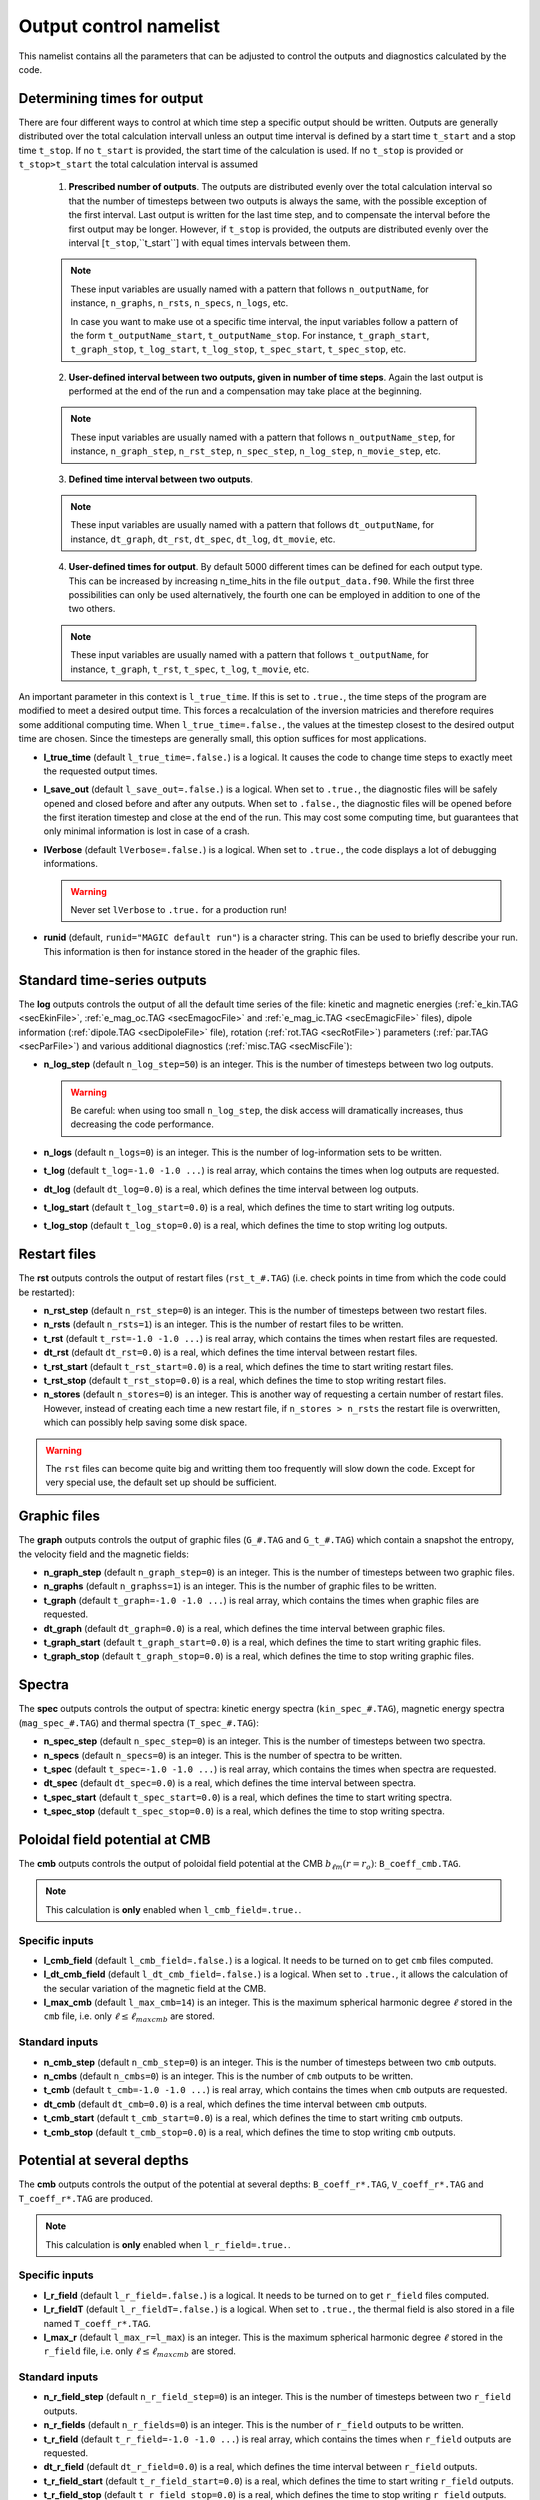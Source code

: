 Output control namelist
=======================

This namelist contains all the parameters that can be adjusted to control the outputs and diagnostics calculated by the code.


Determining times for output
----------------------------

There are four different ways to control at which time step a specific output should be written. Outputs are generally distributed over the total calculation intervall unless an output time interval is defined by a start time ``t_start`` and a stop time ``t_stop``. If no ``t_start`` is provided, the start time of the calculation is used. If no ``t_stop`` is provided or ``t_stop>t_start`` the total calculation interval is assumed

   1. **Prescribed number of outputs**. The outputs are distributed evenly over the total calculation interval so that the number of timesteps between two outputs is always the same, with the possible exception of the first interval. Last output is written for the last time step, and to compensate the interval before the first output may be longer. However, if ``t_stop`` is provided, the outputs are distributed evenly over the interval [``t_stop``,``t_start``] with equal times intervals between them. 

   .. note:: These input variables are usually named with a pattern that follows ``n_outputName``, for instance, ``n_graphs``, ``n_rsts``, ``n_specs``, ``n_logs``, etc.
             
             In case you want to make use ot a specific time interval, the input variables follow a pattern of the form ``t_outputName_start``, ``t_outputName_stop``. For instance, ``t_graph_start``, ``t_graph_stop``, ``t_log_start``, ``t_log_stop``, ``t_spec_start``, ``t_spec_stop``, etc.

   ..

   2. **User-defined interval between two outputs, given in number of time steps**. Again the last output is performed at the end of the run and a compensation may take place at the beginning.

   .. note:: These input variables are usually named with a pattern that follows ``n_outputName_step``, for instance, ``n_graph_step``, ``n_rst_step``, ``n_spec_step``, ``n_log_step``, ``n_movie_step``, etc.

   ..

   3. **Defined time interval between two outputs**.

   .. note:: These input variables are usually named with a pattern that follows ``dt_outputName``, for instance, ``dt_graph``, ``dt_rst``, ``dt_spec``, ``dt_log``, ``dt_movie``, etc.

   ..

   4. **User-defined times for output**. By default 5000 different times can be defined for each output type. This can be increased by increasing n_time_hits in the file ``output_data.f90``. While the first three possibilities can only be used alternatively, the fourth one can be employed in addition to one of the two others.

   .. note:: These input variables are usually named with a pattern that follows ``t_outputName``, for instance, ``t_graph``, ``t_rst``, ``t_spec``, ``t_log``, ``t_movie``, etc.

   ..


An important parameter in this context is ``l_true_time``. If this is set to ``.true.``, the time steps of the program are modified to meet a desired output time. This forces a recalculation of the inversion matricies and therefore requires some additional computing time. When ``l_true_time=.false.``, the values at the timestep closest to the desired output time are chosen. Since the timesteps are generally small, this option suffices for most applications.

* **l_true_time** (default ``l_true_time=.false.``) is a logical. It causes the code to change time steps to exactly meet the requested output times.

* **l_save_out** (default ``l_save_out=.false.``) is a logical. When set to ``.true.``, the diagnostic files will be safely opened and closed before and after any outputs. When set to ``.false.``, the diagnostic files will be opened before the first iteration timestep and close at the end of the run. This may cost some computing time, but guarantees that only minimal information is lost in case of a crash.

* **lVerbose** (default ``lVerbose=.false.``) is a logical. When set to ``.true.``, the code displays a lot of debugging informations.

  .. warning:: Never set ``lVerbose`` to ``.true.`` for a production run!

* **runid** (default, ``runid="MAGIC default run"``) is a character string. This can be used to briefly describe your run. This information is then for instance stored in the header of the graphic files.


Standard time-series outputs
----------------------------

The **log** outputs controls the output of all the default time series of the
file: kinetic and magnetic energies (:ref:`e_kin.TAG <secEkinFile>`,
:ref:`e_mag_oc.TAG <secEmagocFile>` and :ref:`e_mag_ic.TAG <secEmagicFile>`
files), dipole information (:ref:`dipole.TAG <secDipoleFile>` file), rotation
(:ref:`rot.TAG <secRotFile>`) parameters (:ref:`par.TAG <secParFile>`) and
various additional diagnostics (:ref:`misc.TAG <secMiscFile`):

* **n_log_step** (default ``n_log_step=50``) is an integer. This is the number of timesteps between two log outputs.

  .. warning:: Be careful: when using too small ``n_log_step``, the disk access will dramatically increases, thus decreasing the code performance.

* **n_logs** (default ``n_logs=0``) is an integer. This is the number of log-information sets to be written.

* **t_log**  (default  ``t_log=-1.0 -1.0 ...``) is real array, which contains the times when log outputs are requested.

* **dt_log** (default ``dt_log=0.0``) is a real, which defines the time interval between log outputs.

* **t_log_start** (default ``t_log_start=0.0``) is a real, which defines the time to start writing log outputs.

* **t_log_stop** (default ``t_log_stop=0.0``) is a real, which defines the time to stop writing log outputs.


Restart files
-------------

The **rst** outputs controls the output of restart files (``rst_t_#.TAG``) (i.e. check points in time from which the code could be restarted):

* **n_rst_step** (default ``n_rst_step=0``) is an integer. This is the number of timesteps between two restart files.

* **n_rsts** (default ``n_rsts=1``) is an integer. This is the number of restart files to be written.

* **t_rst**  (default  ``t_rst=-1.0 -1.0 ...``) is real array, which contains the times when restart files are requested.

* **dt_rst** (default ``dt_rst=0.0``) is a real, which defines the time interval between restart files.

* **t_rst_start** (default ``t_rst_start=0.0``) is a real, which defines the time to start writing restart files.

* **t_rst_stop** (default ``t_rst_stop=0.0``) is a real, which defines the time to stop writing restart files.

* **n_stores** (default ``n_stores=0``) is an integer. This is another way of requesting a certain number of restart files. However, instead of creating each time a new restart file, if ``n_stores > n_rsts``  the restart file is overwritten, which can possibly help saving some disk space.

.. warning:: The ``rst`` files can become quite big and writting them too frequently will slow down the code. Except for very special use, the default set up should be sufficient.


Graphic files
-------------

The **graph** outputs controls the output of graphic files (``G_#.TAG`` and ``G_t_#.TAG``) which contain a snapshot the entropy, the velocity field and the magnetic fields:

* **n_graph_step** (default ``n_graph_step=0``) is an integer. This is the number of timesteps between two graphic files.

* **n_graphs** (default ``n_graphss=1``) is an integer. This is the number of graphic files to be written.

* **t_graph**  (default  ``t_graph=-1.0 -1.0 ...``) is real array, which contains the times when graphic files are requested.

* **dt_graph** (default ``dt_graph=0.0``) is a real, which defines the time interval between graphic files.

* **t_graph_start** (default ``t_graph_start=0.0``) is a real, which defines the time to start writing graphic files.

* **t_graph_stop** (default ``t_graph_stop=0.0``) is a real, which defines the time to stop writing graphic files.



Spectra
-------

The **spec** outputs controls the output of spectra: kinetic energy spectra (``kin_spec_#.TAG``), magnetic energy spectra (``mag_spec_#.TAG``) and thermal spectra (``T_spec_#.TAG``):

* **n_spec_step** (default ``n_spec_step=0``) is an integer. This is the number of timesteps between two spectra.

* **n_specs** (default ``n_specs=0``) is an integer. This is the number of spectra to be written.

* **t_spec**  (default  ``t_spec=-1.0 -1.0 ...``) is real array, which contains the times when spectra are requested.

* **dt_spec** (default ``dt_spec=0.0``) is a real, which defines the time interval between spectra.

* **t_spec_start** (default ``t_spec_start=0.0``) is a real, which defines the time to start writing spectra.

* **t_spec_stop** (default ``t_spec_stop=0.0``) is a real, which defines the time to stop writing spectra.


Poloidal field potential at CMB
-------------------------------

The **cmb** outputs controls the output of poloidal field potential at the CMB :math:`b_{\ell m}(r=r_o)`: ``B_coeff_cmb.TAG``.

.. note:: This calculation is **only** enabled when ``l_cmb_field=.true.``.

Specific inputs
+++++++++++++++

* **l_cmb_field** (default ``l_cmb_field=.false.``) is a logical. It needs to be turned on to get ``cmb`` files computed.

* **l_dt_cmb_field** (default ``l_dt_cmb_field=.false.``) is a logical. When set to ``.true.``, it allows the calculation of the secular variation of the magnetic field at the CMB.

* **l_max_cmb** (default ``l_max_cmb=14``) is an integer. This is the maximum spherical harmonic degree :math:`\ell` stored in the ``cmb`` file, i.e. only :math:`\ell \leq \ell_{maxcmb}` are stored.

Standard inputs
+++++++++++++++

* **n_cmb_step** (default ``n_cmb_step=0``) is an integer. This is the number of timesteps between two ``cmb`` outputs.

* **n_cmbs** (default ``n_cmbs=0``) is an integer. This is the number of ``cmb`` outputs to be written.

* **t_cmb**  (default  ``t_cmb=-1.0 -1.0 ...``) is real array, which contains the times when ``cmb`` outputs are requested.

* **dt_cmb** (default ``dt_cmb=0.0``) is a real, which defines the time interval between ``cmb`` outputs.

* **t_cmb_start** (default ``t_cmb_start=0.0``) is a real, which defines the time to start writing ``cmb`` outputs.

* **t_cmb_stop** (default ``t_cmb_stop=0.0``) is a real, which defines the time to stop writing ``cmb`` outputs.


Potential at several depths
---------------------------

The **cmb** outputs controls the output of the potential at several depths: ``B_coeff_r*.TAG``, ``V_coeff_r*.TAG`` and ``T_coeff_r*.TAG`` are produced.

.. note:: This calculation is **only** enabled when ``l_r_field=.true.``.

Specific inputs
+++++++++++++++

* **l_r_field** (default ``l_r_field=.false.``) is a logical. It needs to be turned on to get ``r_field`` files computed.

* **l_r_fieldT** (default ``l_r_fieldT=.false.``) is a logical. When set to ``.true.``, the thermal field is also stored in a file named ``T_coeff_r*.TAG``.

* **l_max_r** (default ``l_max_r=l_max``) is an integer. This is the maximum spherical harmonic degree :math:`\ell` stored in the ``r_field`` file, i.e. only :math:`\ell \leq \ell_{maxcmb}` are stored.

Standard inputs
+++++++++++++++

* **n_r_field_step** (default ``n_r_field_step=0``) is an integer. This is the number of timesteps between two ``r_field`` outputs.

* **n_r_fields** (default ``n_r_fields=0``) is an integer. This is the number of ``r_field`` outputs to be written.

* **t_r_field**  (default  ``t_r_field=-1.0 -1.0 ...``) is real array, which contains the times when ``r_field`` outputs are requested.

* **dt_r_field** (default ``dt_r_field=0.0``) is a real, which defines the time interval between ``r_field`` outputs.

* **t_r_field_start** (default ``t_r_field_start=0.0``) is a real, which defines the time to start writing ``r_field`` outputs.

* **t_r_field_stop** (default ``t_r_field_stop=0.0``) is a real, which defines the time to stop writing ``r_field`` outputs.



Movie files
-----------


The **movie** outputs controls the output of movie files (``*_mov.TAG``). 

.. note:: This calculation is **only** enabled when ``l_movie=.true.``.

Specific inputs
+++++++++++++++

* **l_movie** (default ``l_movie=.false.``) is a logical. It needs to be turned on to get movie computed.

* **movie** (default ``movie=' ', ' ', ...``) is a character string array. It contains the name of the movies one wants to compute.

Standard inputs
+++++++++++++++

* **n_movie_step** (default ``n_movie_step=0``) is an integer. This is the number of timesteps between two movie outputs.

* **n_movies** (default ``n_moviess=1``) is an integer. This is the number of movie outputs to be written.

* **t_movie**  (default  ``t_movie=-1.0 -1.0 ...``) is real array, which contains the times when movie outputs are requested.

* **dt_movie** (default ``dt_movie=0.0``) is a real, which defines the time interval between movie outputs.

* **t_movie_start** (default ``t_movie_start=0.0``) is a real, which defines the time to start writing movie outputs.

* **t_movie_stop** (default ``t_movie_stop=0.0``) is a real, which defines the time to stop writing movie outputs.



Field Averages
--------------

The code can perform on-the-fly time-averaging of entropy, velocity field and magnetic field. Respective graphic output and spectra are written into the corresponding files (with ``G_ave.TAG``, ``kin_spec_avec.TAG``). The time-averaged energies are written into the log file.

* **l_average** (default ``l_average=.false.``) is a logical, which enables the time-averaging of fields when set to ``.true.``.

  .. warning:: Time-averaging has a large memory imprint as it requires the storage of 3-D arrays. Be careful, when using large truncations.

RMS force balance
-----------------

  .. warning:: The RMS calculation is actually wrong in the current version. This needs again to be ported from MagIC 3.44. The RMS contributions to the induction equation are correct, though. A ticket has been opened on github regarding this issue: https://github.com/magic-sph/magic/issues/1

The code can compute the RMS of the force balance and the induction equation.

* **l_RMS** (default ``l_RMS=.false.``) is a logical, which enables the calculation of RMS force balance, when set to ``.true.``.

* **l_RMStest** (default ``l_RMStest=.false.``) is a logical. This is a debug flag to check the consistency of the RMS calculation.

Helicity
--------

* **l_hel** (default ``l_hel=.false.``) is a logical. When set to ``.true.``, this logical enables the calculation of helicity (RMS, northern and southern hemisphere, etc.). The outputs are stored in the :ref:`misc.TAG <secMiscFile>` file.
